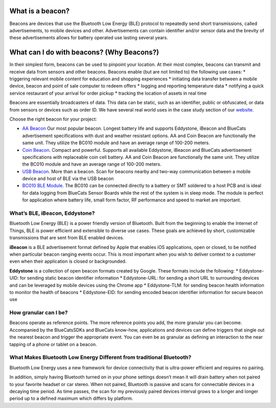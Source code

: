 What is a beacon?
-----------------

Beacons are devices that use the Bluetooth Low Energy (BLE) protocol to
repeatedly send short transmissions, called advertisements, to mobile
devices and other. Advertisements can contain identifier and/or sensor
data and the brevity of these advertisements allows for battery operated
use lasting several years.

What can I do with beacons? (Why Beacons?)
------------------------------------------

In their simplest form, beacons can be used to pinpoint your location.
At their most complex, beacons can transmit and receive data from
sensors and other beacons. Beacons enable (but are not limited to) the
following use cases: \* triggering relevant mobile content for education
and shopping experiences \* initiating data transfer between a mobile
device, beacon and point of sale computer to redeem offers \* logging
and reporting temperature data \* notifying a quick service restaurant
of your arrival for order pickup \* tracking the location of assets in
real time

Beacons are essentially broadcasters of data. This data can be static,
such as an identifier, public or obfuscated, or data from sensors or
devices such as order ID. We have several real world uses in the case
study section of our `website <http://bluecats.com/case-study.html>`__.

Choose the right beacon for your project:

-  `AA Beacon <https://www.bluecats.com/aa-beacon/>`__ Our most popular
   beacon. Longest battery life and supports Eddystone, iBeacon and
   BlueCats advertisement specifications with dust and weather resistant
   options. AA and Coin Beacon are functionally the same unit. They
   utilize the BC010 module and have an average range of 100-200 meters.

-  `Coin Beacon <https://www.bluecats.com/coin-beacon/>`__. Compact and
   powerful. Supports all available Eddystone, iBeacon and BlueCats
   advertisement specifications with replaceable coin cell battery. AA
   and Coin Beacon are functionally the same unit. They utilize the
   BC010 module and have an average range of 100-200 meters.

-  `USB Beacon <https://www.bluecats.com/usb-beacon/>`__. More than a
   beacon. Scan for beacons nearby and two-way communication between a
   mobile device and host of BLE via the USB beacon

-  `BC010 BLE Module <https://www.bluecats.com/bc010/>`__. The BC010 can
   be connected directly to a battery or SMT soldered to a host PCB and
   is ideal for data logging from BlueCats Sensor Boards while the rest
   of the system is in sleep mode. The module is perfect for application
   where battery life, small form factor, RF performance and speed to
   market are important.

What’s BLE, iBeacon, Eddystone?
~~~~~~~~~~~~~~~~~~~~~~~~~~~~~~~

Bluetooth Low Energy (BLE) is a power friendly version of Bluetooth.
Built from the beginning to enable the Internet of Things, BLE is power
efficient and extensible to diverse use cases. These goals are achieved
by short, customizable transmissions that are sent from BLE enabled
devices.

**iBeacon** is a BLE advertisement format defined by Apple that enables
iOS applications, open or closed, to be notified when particular beacon
ranging events occur. This is most important when you wish to deliver
context to a customer even when their application is closed or
backgrounded.

**Eddystone** is a collection of open beacon formats created by Google.
These formats include the following: \* Eddystone-UID: for sending
static beacon identifier information \* Eddystone-URL: for sending a
short URL to surrounding devices and can be leveraged by mobile devices
using the Chrome app \* Eddystone-TLM: for sending beacon health
information to monitor the health of beacons \* Eddystone-EID: for
sending encoded beacon identifier information for secure beacon use

How granular can I be?
~~~~~~~~~~~~~~~~~~~~~~

Beacons operate as reference points. The more reference points you add,
the more granular you can become. Accompanied by the BlueCatsSDKs and
BlueCats know-how, applications and devices can define triggers that
single out the nearest beacon and trigger the appropriate event. You can
even be as granular as defining an interaction to the near tapping of a
phone or tablet on a beacon.

What Makes Bluetooth Low Energy Different from traditional Bluetooth?
~~~~~~~~~~~~~~~~~~~~~~~~~~~~~~~~~~~~~~~~~~~~~~~~~~~~~~~~~~~~~~~~~~~~~

Bluetooth Low Energy uses a new framework for device connectivity that
is ultra-power efficient and requires no pairing.

In addition, simply having Bluetooth turned on in your phone settings
doesn’t mean it will drain battery when not paired to your favorite
headset or car stereo. When not paired, Bluetooth is passive and scans
for connectable devices in a decaying time period. As time passes, the
scan for my previously paired devices interval grows to a longer and
longer period up to a defined maximum which differs by platform.
